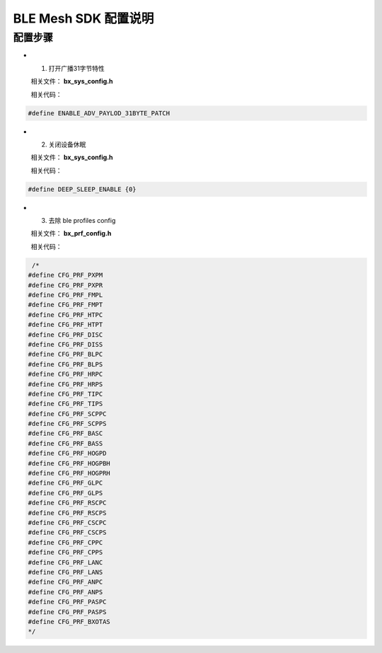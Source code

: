 ==============================================
BLE Mesh SDK 配置说明
==============================================

配置步骤
==============================================
* 1. 打开广播31字节特性

  相关文件：  **bx_sys_config.h**

  相关代码：

.. code:: c

   #define ENABLE_ADV_PAYLOD_31BYTE_PATCH

* 2. 关闭设备休眠

  相关文件：  **bx_sys_config.h**

  相关代码：

.. code:: c

    #define DEEP_SLEEP_ENABLE {0}

* 3. 去除 ble profiles  config

  相关文件：  **bx_prf_config.h**

  相关代码：

.. code:: c

	 /*
	#define CFG_PRF_PXPM  
	#define CFG_PRF_PXPR  
	#define CFG_PRF_FMPL  
	#define CFG_PRF_FMPT  
	#define CFG_PRF_HTPC  
	#define CFG_PRF_HTPT  
	#define CFG_PRF_DISC  
	#define CFG_PRF_DISS  
	#define CFG_PRF_BLPC  
	#define CFG_PRF_BLPS  
	#define CFG_PRF_HRPC  
	#define CFG_PRF_HRPS  
	#define CFG_PRF_TIPC  
	#define CFG_PRF_TIPS  
	#define CFG_PRF_SCPPC  
	#define CFG_PRF_SCPPS  
	#define CFG_PRF_BASC  
	#define CFG_PRF_BASS  
	#define CFG_PRF_HOGPD  
	#define CFG_PRF_HOGPBH  
	#define CFG_PRF_HOGPRH  
	#define CFG_PRF_GLPC  
	#define CFG_PRF_GLPS  
	#define CFG_PRF_RSCPC  
	#define CFG_PRF_RSCPS  
	#define CFG_PRF_CSCPC  
	#define CFG_PRF_CSCPS  
	#define CFG_PRF_CPPC  
	#define CFG_PRF_CPPS  
	#define CFG_PRF_LANC  
	#define CFG_PRF_LANS  
	#define CFG_PRF_ANPC  
	#define CFG_PRF_ANPS  
	#define CFG_PRF_PASPC  
	#define CFG_PRF_PASPS  
	#define CFG_PRF_BXOTAS
	*/


